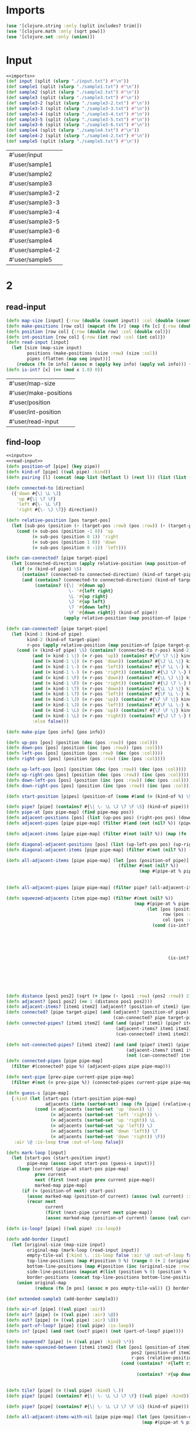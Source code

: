 * Imports
#+name:imports
#+begin_src clojure :noweb yes :noweb-ref yes
  (use '[clojure.string :only (split includes? trim)])
  (use '[clojure.math :only (sqrt pow)])
  (use '[clojure.set :only (union)])
#+end_src

#+RESULTS: imports

* Input
#+name:inputs
#+begin_src clojure :noweb yes :noweb-ref yes
  <<imports>>
  (def input (split (slurp "./input.txt") #"\n"))
  (def sample1 (split (slurp "./sample1.txt") #"\n"))
  (def sample2 (split (slurp "./sample2.txt") #"\n"))
  (def sample3 (split (slurp "./sample3.txt") #"\n"))
  (def sample3-2 (split (slurp "./sample3-2.txt") #"\n"))
  (def sample3-3 (split (slurp "./sample3-3.txt") #"\n"))
  (def sample3-4 (split (slurp "./sample3-4.txt") #"\n"))
  (def sample3-5 (split (slurp "./sample3-5.txt") #"\n"))
  (def sample3-6 (split (slurp "./sample3-6.txt") #"\n"))
  (def sample4 (split (slurp "./sample4.txt") #"\n"))
  (def sample4-2 (split (slurp "./sample4-2.txt") #"\n"))
  (def sample5 (split (slurp "./sample5.txt") #"\n"))
#+end_src

#+RESULTS: inputs
| #'user/input     |
| #'user/sample1   |
| #'user/sample2   |
| #'user/sample3   |
| #'user/sample3-2 |
| #'user/sample3-3 |
| #'user/sample3-4 |
| #'user/sample3-5 |
| #'user/sample3-6 |
| #'user/sample4   |
| #'user/sample4-2 |
| #'user/sample5   |

* 2
** read-input
#+name:read-input
#+begin_src clojure :noweb yes :noweb-ref yes
  (defn map-size [input] {:row (double (count input)) :col (double (count (first input)))})
  (defn make-positions [row col] (mapcat (fn [r] (map (fn [c] {:row (double r) :col (double c)}) (range 1.0 (inc col)))) (range 1.0 (inc row))))
  (defn position [row col] {:row (double row) :col (double col)})
  (defn int-position [row col] {:row (int row) :col (int col)})
  (defn read-input [input]
    (let [size (map-size input)
          positions (make-positions (size :row) (size :col))
          pipes (flatten (map seq input))]
      (reduce (fn [m info] (assoc m (apply key info) (apply val info))) {} (map (fn [pos pipe] {pos {:kind pipe :is-loop false :air \@ :out-of-loop false}}) positions pipes))))
  (defn is-int? [x] (== (mod x 1.0) 0))
#+end_src

#+RESULTS: read-input
| #'user/map-size       |
| #'user/make-positions |
| #'user/position       |
| #'user/int-position   |
| #'user/read-input     |


** find-loop
#+begin_src clojure :noweb yes :noweb-ref yes
  <<inputs>>
  <<read-input>>
  (defn position-of [pipe] (key pipe))
  (defn kind-of [pipe] ((val pipe) :kind))
  (defn pairing [l] (concat (map list (butlast l) (rest l)) (list (list (last l) (first l)))))

  (defn connected-to [direction]
    ({'down #{\| \L \J}
      'up #{\| \7 \F}
      'left #{\- \L \F}
      'right #{\- \J \7}} direction))

  (defn relative-position [pos target-pos]
    (let [sub-pos (position (- (target-pos :row) (pos :row)) (- (target-pos :col) (pos :col)))]
      (cond (= sub-pos (position -1 0)) 'up
            (= sub-pos (position 0 1)) 'right
            (= sub-pos (position 1 0)) 'down
            (= sub-pos (position 0 -1)) 'left)))

  (defn can-connected? [pipe target-pipe]
    (let [connected-direction (apply relative-position (map position-of [pipe target-pipe]))]
      (if (= (kind-of pipe) \S)
        (contains? (connected-to connected-direction) (kind-of target-pipe))
        (and (contains? (connected-to connected-direction) (kind-of target-pipe))
             (contains? ({\| '#{down up}
                          \- '#{left right} 
                          \L '#{up right}
                          \J '#{up left}
                          \7 '#{down left}
                          \F '#{down right}} (kind-of pipe))
                        (apply relative-position (map position-of [pipe target-pipe])))))))

  (defn can-connected? [pipe target-pipe]
    (let [kind-1 (kind-of pipe)
          kind-2 (kind-of target-pipe)
          r-pos (apply relative-position (map position-of [pipe target-pipe]))]
      (cond (= (kind-of pipe) \S) (contains? (connected-to r-pos) kind-2)
            (and (= kind-1 \|) (= r-pos 'up)) (contains? #{\F \7 \|} kind-2)
            (and (= kind-1 \|) (= r-pos 'down)) (contains? #{\J \L \|} kind-2)
            (and (= kind-1 \-) (= r-pos 'left)) (contains? #{\F \L \-} kind-2)
            (and (= kind-1 \-) (= r-pos 'right)) (contains? #{\J \7 \-} kind-2)
            (and (= kind-1 \F) (= r-pos 'down)) (contains? #{\L \J \|} kind-2)
            (and (= kind-1 \F) (= r-pos 'right)) (contains? #{\J \7 \-} kind-2)
            (and (= kind-1 \7) (= r-pos 'down)) (contains? #{\L \J \|} kind-2)
            (and (= kind-1 \7) (= r-pos 'left)) (contains? #{\F \L \-} kind-2)
            (and (= kind-1 \J) (= r-pos 'up)) (contains? #{\7 \F \|} kind-2)
            (and (= kind-1 \J) (= r-pos 'left)) (contains? #{\F \L \-} kind-2)
            (and (= kind-1 \L) (= r-pos 'up)) (contains? #{\7 \F \|} kind-2)
            (and (= kind-1 \L) (= r-pos 'right)) (contains? #{\J \7 \-} kind-2)
            :else false)))

  (defn make-pipe [pos info] {pos info})

  (defn up-pos [pos] (position (dec (pos :row)) (pos :col)))
  (defn down-pos [pos] (position (inc (pos :row)) (pos :col)))
  (defn left-pos [pos] (position (pos :row) (dec (pos :col))))
  (defn right-pos [pos] (position (pos :row) (inc (pos :col))))

  (defn up-left-pos [pos] (position (dec (pos :row)) (dec (pos :col))))
  (defn up-right-pos [pos] (position (dec (pos :row)) (inc (pos :col))))
  (defn down-left-pos [pos] (position (inc (pos :row)) (dec (pos :col))))
  (defn down-right-pos [pos] (position (inc (pos :row)) (inc (pos :col))))

  (defn start-position [pipes] (position-of (some #(and (= (kind-of %) \S) %) pipes)))

  (defn pipe? [pipe] (contains? #{\| \- \L \J \7 \F \S} (kind-of pipe)))
  (defn pipe-at [pos pipe-map] (find pipe-map pos))
  (defn adjacent-positions [pos] (list (up-pos pos) (right-pos pos) (down-pos pos) (left-pos pos)))
  (defn adjacent-pipes [pipe pipe-map] (filter #(and (not (nil? %)) (pipe? %)) (map (fn [pos] (pipe-at pos pipe-map)) (adjacent-positions (position-of pipe)))))

  (defn adjacent-items [pipe pipe-map] (filter #(not (nil? %)) (map (fn [pos] (pipe-at pos pipe-map)) (adjacent-positions (position-of pipe)))))

  (defn diagonal-adjacent-positions [pos] (list (up-left-pos pos) (up-right-pos pos) (down-left-pos pos) (down-right-pos pos)))
  (defn diagonal-adjacent-items [pipe pipe-map] (filter #(not (nil? %)) (map (fn [pos] (pipe-at pos pipe-map)) (diagonal-adjacent-positions (position-of pipe)))))

  (defn all-adjacent-items [pipe pipe-map] (let [pos (position-of pipe)]
                                             (filter #(not (nil? %))
                                                     (map #(pipe-at % pipe-map) (list (up-pos pos) (up-right-pos pos) (right-pos pos)
                                                                                      (down-right-pos pos) (down-pos pos) (down-left-pos pos)
                                                                                      (left-pos pos) (up-left-pos pos))))))
  (defn all-adjacent-pipes [pipe pipe-map] (filter pipe? (all-adjacent-items pipe pipe-map)))

  (defn squeezed-adjacents [item pipe-map] (filter #(not (nil? %))
                                                   (map #(pipe-at % pipe-map)
                                                        (let [pos (position-of item)
                                                              row (pos :row)
                                                              col (pos :col)]
                                                          (cond (is-int? row) (list (position (dec row) (- col 0.5))
                                                                                     (position (dec row) (+ col 0.5))
                                                                                     (position row (+ col 0.5))
                                                                                     (position (inc row) (+ col 0.5))
                                                                                     (position (inc row) (- col 0.5))
                                                                                     (position row (- col 0.5)))
                                                                (is-int? col) (list (position (- row 0.5) (dec col))
                                                                                     (position (- row 0.5) col)
                                                                                     (position (- row 0.5) (inc col))
                                                                                     (position (+ row 0.5) (inc col))
                                                                                     (position (+ row 0.5) col)
                                                                                     (position (+ row 0.5) (dec col))))))))

  (defn distance [pos1 pos2] (sqrt (+ (pow (- (pos1 :row) (pos2 :row)) 2) (pow (- (pos1 :col) (pos2 :col)) 2))))
  (defn adjacent? [pos1 pos2] (== 1 (distance pos1 pos2)))
  (defn adjacent-items? [item1 item2] (adjacent? (position-of item1) (position-of item2)))
  (defn connected? [pipe target-pipe] (and (adjacent? (position-of pipe) (position-of target-pipe))
                                           (can-connected? pipe target-pipe)))
  (defn connected-pipes? [item1 item2] (and (and (pipe? item1) (pipe? item2))
                                            (adjacent-items? item1 item2)
                                            (can-connected? item1 item2)))

  (defn not-connected-pipes? [item1 item2] (and (and (pipe? item1) (pipe? item2))
                                                (adjacent-items? item1 item2)
                                                (not (can-connected? item1 item2))))
  (defn connected-pipes [pipe pipe-map]
    (filter #(connected? pipe %) (adjacent-pipes pipe pipe-map)))

  (defn next-pipe [prev-pipe current-pipe pipe-map]
    (filter #(not (= prev-pipe %)) (connected-pipes current-pipe pipe-map)))

  (defn guess-s [pipe-map]
    {:kind (let [start-pos (start-position pipe-map)
                 adjacents (into (sorted-set) (map (fn [pipe] (relative-position start-pos (position-of pipe))) (connected-pipes (pipe-at start-pos pipe-map) pipe-map)))]
             (cond (= adjacents (sorted-set 'up 'down)) \|
                   (= adjacents (sorted-set 'left 'right)) \-
                   (= adjacents (sorted-set 'up 'right)) \L
                   (= adjacents (sorted-set 'up 'left)) \J
                   (= adjacents (sorted-set 'down 'left)) \7
                   (= adjacents (sorted-set 'down 'right)) \F))
     :air \@ :is-loop true :out-of-loop false})

  (defn mark-loop [input]
    (let [start-pos (start-position input)
          pipe-map (assoc input start-pos (guess-s input))]
      (loop [current (pipe-at start-pos pipe-map)
             prev current
             next (first (next-pipe prev current pipe-map))
             marked-map pipe-map]
        (if (= (position-of next) start-pos)
          (assoc marked-map (position-of current) (assoc (val current) :is-loop true))
          (recur next
                 current
                 (first (next-pipe current next pipe-map))
                 (assoc marked-map (position-of current) (assoc (val current) :is-loop true)))))))

  (defn is-loop? [pipe] ((val pipe) :is-loop))

  (defn add-border [input]
    (let [original-size (map-size input)
          original-map (mark-loop (read-input input))
          empty-tile-val {:kind \. :is-loop false :air \@ :out-of-loop false}
          top-line-positions (map #(position 0 %) (range 0 (+ 2 (original-size :col))))
          bottom-line-positions (map #(position (inc (original-size :row)) %) (range 0 (+ 2 (original-size :col))))
          side-line-positions (mapcat #(list (position % 0) (position % (inc (original-size :col)))) (range 1 (inc (original-size :row))))
          border-positions (concat top-line-positions bottom-line-positions side-line-positions)]
      (union original-map
             (reduce (fn [m pos] (assoc m pos empty-tile-val)) {} border-positions))))

  (def extended-sample3 (add-border sample3))

  (defn air-of [pipe] ((val pipe) :air))
  (defn air? [pipe] (= ((val pipe) :air) \@))
  (defn out? [pipe] (= ((val pipe) :air) \O))
  (defn part-of-loop? [pipe] ((val pipe) :is-loop))
  (defn in? [pipe] (and (not (out? pipe)) (not (part-of-loop? pipe))))

  (defn squeezed? [pipe] (= ((val pipe) :kind) \*))
  (defn make-squeezed-between [item1 item2] (let [pos1 (position-of item1)
                                                  pos2 (position-of item2)
                                                  r-pos (relative-position pos1 pos2)]
                                              (cond (contains? '#{left right} r-pos) {(position (pos1 :row) (* 1.0 (/ (+ (pos1 :col) (pos2 :col)) 2)))
                                                                                      {:kind \* :is-loop false :air \@ :out-of-loop false}}
                                                    (contains? '#{up down} r-pos) {(position (* 1.0 (/ (+ (pos1 :row) (pos2 :row)) 2)) (pos1 :col))
                                                                                   {:kind \* :is-loop false :air \@ :out-of-loop false}})))

  (defn tile? [pipe] (= ((val pipe) :kind) \.))
  (defn pipe? [pipe] (contains? #{\| \- \L \J \7 \F} ((val pipe) :kind)))

  (defn pipe? [pipe] (contains? #{\| \- \L \J \7 \F \S} (kind-of pipe)))

  (defn all-adjacent-items-with-nil [pipe pipe-map] (let [pos (position-of pipe)]
                                                      (map #(pipe-at % pipe-map) (list (up-pos pos) (up-right-pos pos) (right-pos pos)
                                                                                       (down-right-pos pos) (down-pos pos) (down-left-pos pos)
                                                                                       (left-pos pos) (up-left-pos pos)))))

  (defn squeezed-adjacents-with-nil [item pipe-map] (map #(pipe-at % pipe-map)
                                                         (let [pos (position-of item)
                                                               row (pos :row)
                                                               col (pos :col)]
                                                           (cond (is-int? row) (list (position (dec row) (- col 0.5))
                                                                                      (position (dec row) (+ col 0.5))
                                                                                      (position row (+ col 0.5))
                                                                                      (position (inc row) (+ col 0.5))
                                                                                      (position (inc row) (- col 0.5))
                                                                                      (position row (- col 0.5)))
                                                                 (is-int? col) (list (position (- row 0.5) (dec col))
                                                                                      (position (- row 0.5) col)
                                                                                      (position (- row 0.5) (inc col))
                                                                                      (position (+ row 0.5) (inc col))
                                                                                      (position (+ row 0.5) col)
                                                                                      (position (+ row 0.5) (dec col)))))))

  (defn connected-pipes-with-nil? [item1 item2] (and (and (not (nil? item1)) (not (nil? item2)))
                                                     (and (pipe? item1) (pipe? item2))
                                                     (adjacent-items? item1 item2)
                                                     (can-connected? item1 item2)))

  (defn not-connected-pipes-with-nil? [item1 item2] (and (and (not (nil? item1)) (not (nil? item2)))
                                                         (and (pipe? item1) (pipe? item2))
                                                         (adjacent-items? item1 item2)
                                                         (not (can-connected? item1 item2))))

  (defn find-spreadables [spread-point pipe-map]
    (filter air?
            (cond (squeezed? spread-point)  (let [all-adjacents (squeezed-adjacents-with-nil spread-point pipe-map)]
                                              (concat (filter #(not (find pipe-map (position-of %)))
                                                              (map (fn [[item1 item2]] (first (make-squeezed-between item1 item2)))
                                                                   (filter (fn [[item1 item2]] (not-connected-pipes-with-nil? item1 item2)) (pairing all-adjacents))))
                                                      (filter #(and (not (nil? %)) (not (part-of-loop? %))) all-adjacents)))
                  (not (part-of-loop? spread-point)) (let [all-adjacents (all-adjacent-items-with-nil spread-point pipe-map)]
                                         (concat (filter #(not (find pipe-map (position-of %)))                                                              
                                                         (map (fn [[item1 item2]] (first (make-squeezed-between item1 item2)))
                                                              (filter (fn [[item1 item2]] (not-connected-pipes-with-nil? item1 item2)) (pairing all-adjacents)))) 
                                                 (filter #(and (not (nil? %)) (not (part-of-loop? %))) all-adjacents))))))
  (defn sieve [input]
    (loop [pipe-map input
           spreads [(find pipe-map (position 0 0))]]
      (if (empty? spreads)
        (filter #(not ((val %) :out-of-loop)) pipe-map)
        (let [new-map (reduce (fn [m s] (assoc m (position-of s) (assoc (val s) :out-of-loop true)))
                              pipe-map spreads)]
          (recur new-map
                 (distinct (mapcat (fn [s] (filter #(and (not ((val s) :out-of-loop)) (not (part-of-loop? %)))
                                                   (adjacent-items s new-map)))
                                   spreads))) ))))

  (defn solve [input]
    (loop [pipe-map (assoc (add-border input) (position 0 0) {:kind \. :is-loop false :air \O :out-of-loop false})
           spread-points (find-spreadables (find pipe-map (position 0 0)) pipe-map)]
      (if (empty? spread-points)
        ;; (filter in? (sieve pipe-map))
        ;; (filter squeezed? pipe-map)
        ;; (filter #(not (squeezed? %)) pipe-map)
        (filter in? pipe-map)
        (let [new-map (reduce (fn [m s] (assoc m (position-of s) (assoc (val s) :air \O)))
                              pipe-map spread-points)]
          (recur new-map
                 (distinct (mapcat (fn [s] (find-spreadables s new-map)) spread-points)))))))
#+end_src

#+RESULTS:
| #'user/input                       |
| #'user/sample1                     |
| #'user/sample2                     |
| #'user/sample3                     |
| #'user/sample3-2                   |
| #'user/sample3-3                   |
| #'user/sample3-4                   |
| #'user/sample3-5                   |
| #'user/sample3-6                   |
| #'user/sample4                     |
| #'user/sample4-2                   |
| #'user/sample5                     |
| #'user/map-size                    |
| #'user/make-positions              |
| #'user/position                    |
| #'user/int-position                |
| #'user/read-input                  |
| #'user/position-of                 |
| #'user/kind-of                     |
| #'user/pairing                     |
| #'user/connected-to                |
| #'user/relative-position           |
| #'user/can-connected?              |
| #'user/can-connected?              |
| #'user/make-pipe                   |
| #'user/up-pos                      |
| #'user/down-pos                    |
| #'user/left-pos                    |
| #'user/right-pos                   |
| #'user/up-left-pos                 |
| #'user/up-right-pos                |
| #'user/down-left-pos               |
| #'user/down-right-pos              |
| #'user/start-position              |
| #'user/pipe?                       |
| #'user/pipe-at                     |
| #'user/adjacent-positions          |
| #'user/adjacent-pipes              |
| #'user/adjacent-items              |
| #'user/diagonal-adjacent-positions |
| #'user/diagonal-adjacent-items     |
| #'user/all-adjacent-items          |
| #'user/all-adjacent-pipes          |
| #'user/squeezed-adjacents          |
| #'user/distance                    |
| #'user/adjacent?                   |
| #'user/adjacent-items?             |
| #'user/connected?                  |
| #'user/connected-pipes?            |
| #'user/not-connected-pipes?        |
| #'user/connected-pipes             |
| #'user/next-pipe                   |
| #'user/guess-s                     |
| #'user/mark-loop                   |
| #'user/is-loop?                    |
| #'user/add-border                  |
| #'user/extended-sample3            |
| #'user/air-of                      |
| #'user/air?                        |
| #'user/out?                        |
| #'user/part-of-loop?               |
| #'user/in?                         |
| #'user/squeezed?                   |
| #'user/make-squeezed-between       |
| #'user/tile?                       |
| #'user/pipe?                       |
| #'user/find-spreadables            |
| #'user/sieve                       |
| #'user/solve                       |


* Tests
#+begin_src clojure :noweb yes :noweb-ref yes
  (defn pairing1 [l] (map list (butlast l) (rest l)))
  (defn pairing2 [l] (concat (map list (butlast l) (rest l)) (list (list (last l) (first l)))))
  (defn pairing2 [l] (concat (map list (butlast l) (rest l)) (list (list (last l) (first l)))))
  (pairing1 [1 2 3 4 5])
  (pairing2 [1 2 3 4 5])
#+end_src

#+RESULTS:
| #'user/pairing1                 |
| #'user/pairing2                 |
| ((1 2) (2 3) (3 4) (4 5))       |
| ((1 2) (2 3) (3 4) (4 5) (5 1)) |

{:row 1, :col 1} {:row 3, :col 10} {:row 10, :col 3} {:row 0, :col 8} {:row 0, :col 3} {:row 8, :col 1} {:row 5, :col 1} {:row 2, :col 10} {:row 10, :col 5} {:row 4, :col 10} {:row 0, :col 2} {:row 10, :col 1} {:row 0, :col 9} {:row 1, :col 5} {:row 3, :col 0} {:row 2, :col 11} {:row 10, :col 4} {:row 1, :col 8} {:row 10, :col 0} {:row 0, :col 10} {:row 6, :col 0} {:row 9, :col 3} {:row 1, :col 11} {:row 0, :col 1} {:row 0, :col 6} {:row 0, :col 0} {:row 2, :col 1} {:row 4, :col 0} {:row 5, :col 0} {:row 9, :col 2} {:row 0, :col 4} {:row 0, :col 5} {:row 9, :col 5} {:row 4, :col 11} {:row 1, :col 6} {:row 1, :col 0} {:row 6, :col 1} {:row 7, :col 0} {:row 9, :col 0} {:row 9, :col 4} {:row 0, :col 11} {:row 2, :col 0} {:row 1, :col 9} {:row 1, :col 4} {:row 8, :col 0} {:row 1, :col 7} {:row 1, :col 2} {:row 7, :col 1} {:row 3, :col 1} {:row 3, :col 11} {:row 9, :col 1} {:row 10, :col 2} {:row 0, :col 7} {:row 4, :col 1} {:row 1, :col 3} {:row 1, :col 10}
  
